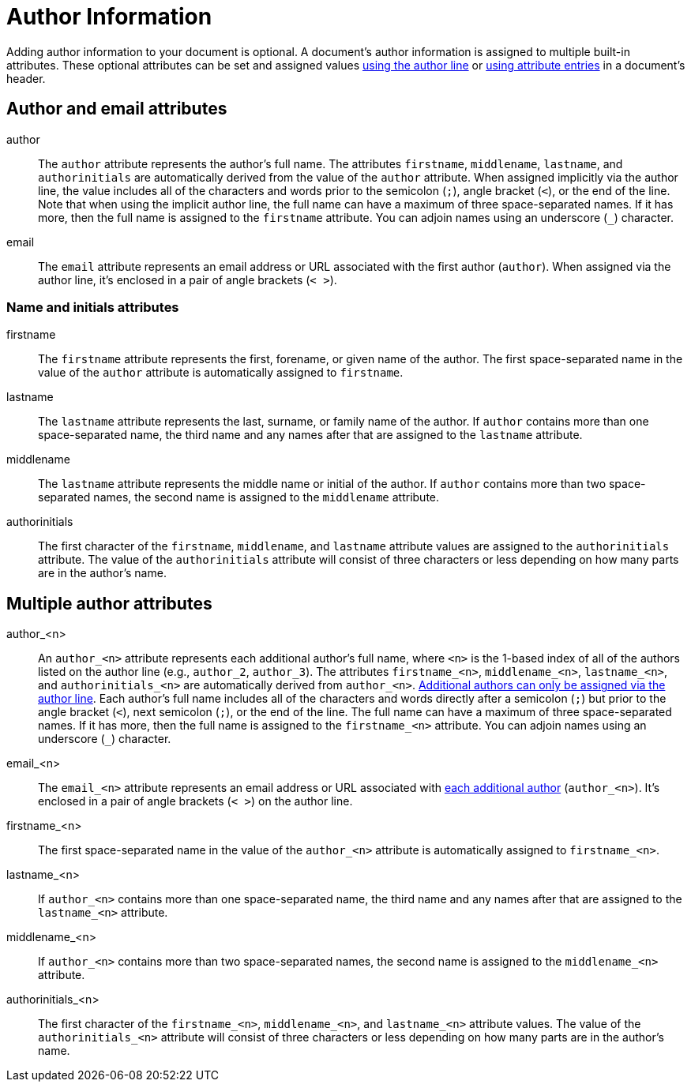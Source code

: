 = Author Information

Adding author information to your document is optional.
A document's author information is assigned to multiple built-in attributes.
These optional attributes can be set and assigned values xref:author-line.adoc[using the author line] or xref:author-attribute-entries.adoc[using attribute entries] in a document's header.

== Author and email attributes

author::
The `author` attribute represents the author's full name.
The attributes `firstname`, `middlename`, `lastname`, and `authorinitials` are automatically derived from the value of the `author` attribute.
When assigned implicitly via the author line, the value includes all of the characters and words prior to the semicolon (`;`), angle bracket (`<`), or the end of the line.
Note that when using the implicit author line, the full name can have a maximum of three space-separated names.
If it has more, then the full name is assigned to the `firstname` attribute.
You can adjoin names using an underscore (`_`) character.

email::
The `email` attribute represents an email address or URL associated with the first author (`author`).
When assigned via the author line, it's enclosed in a pair of angle brackets (`< >`).

=== Name and initials attributes

firstname::
The `firstname` attribute represents the first, forename, or given name of the author.
The first space-separated name in the value of the `author` attribute is automatically assigned to `firstname`.

lastname::
The `lastname` attribute represents the last, surname, or family name of the author.
If `author` contains more than one space-separated name, the third name and any names after that are assigned to the `lastname` attribute.

middlename::
The `lastname` attribute represents the middle name or initial of the author.
If `author` contains more than two space-separated names, the second name is assigned to the `middlename` attribute.

authorinitials::
The first character of the `firstname`, `middlename`, and `lastname` attribute values are assigned to the `authorinitials` attribute.
The value of the `authorinitials` attribute will consist of three characters or less depending on how many parts are in the author's name.

== Multiple author attributes

author_<n>:: An `author_<n>` attribute represents each additional author's full name, where `<n>` is the 1-based index of all of the authors listed on the author line (e.g., `author_2`, `author_3`).
The attributes `firstname_<n>`, `middlename_<n>`, `lastname_<n>`, and `authorinitials_<n>` are automatically derived from `author_<n>`.
xref:multiple-authors.adoc[Additional authors can only be assigned via the author line].
Each author's full name includes all of the characters and words directly after a semicolon (`;`) but prior to the angle bracket (`<`), next semicolon (`;`), or the end of the line.
The full name can have a maximum of three space-separated names.
If it has more, then the full name is assigned to the `firstname_<n>` attribute.
You can adjoin names using an underscore (`_`) character.

email_<n>::
The `email_<n>` attribute represents an email address or URL associated with xref:multiple-authors.adoc[each additional author] (`author_<n>`).
It's enclosed in a pair of angle brackets (`< >`) on the author line.

firstname_<n>::
The first space-separated name in the value of the `author_<n>` attribute is automatically assigned to `firstname_<n>`.

lastname_<n>::
If `author_<n>` contains more than one space-separated name, the third name and any names after that are assigned to the `lastname_<n>` attribute.

middlename_<n>::
If `author_<n>` contains more than two space-separated names, the second name is assigned to the `middlename_<n>` attribute.

authorinitials_<n>::
The first character of the `firstname_<n>`, `middlename_<n>`, and `lastname_<n>` attribute values.
The value of the `authorinitials_<n>` attribute will consist of three characters or less depending on how many parts are in the author's name.
